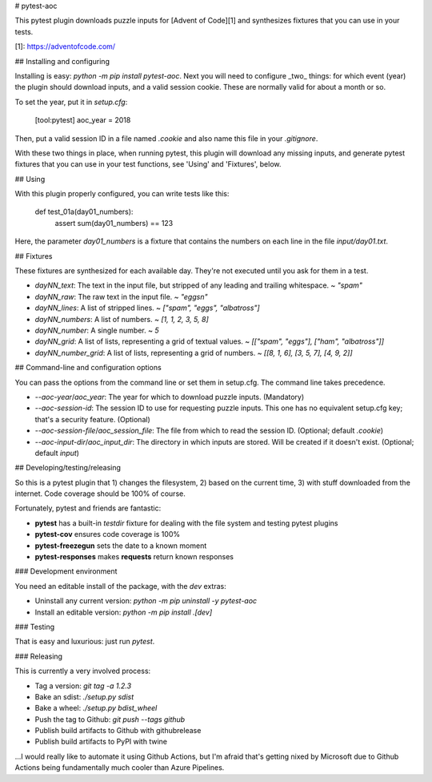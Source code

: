 # pytest-aoc

This pytest plugin downloads puzzle inputs for [Advent of Code][1] and
synthesizes fixtures that you can use in your tests.

[1]: https://adventofcode.com/

## Installing and configuring

Installing is easy: `python -m pip install pytest-aoc`. Next you will need to
configure _two_ things: for which event (year) the plugin should download
inputs, and a valid session cookie. These are normally valid for about a month
or so.

To set the year, put it in `setup.cfg`:

    [tool:pytest]
    aoc_year = 2018

Then, put a valid session ID in a file named `.cookie` and also name this file
in your `.gitignore`.

With these two things in place, when running pytest, this plugin will download
any missing inputs, and generate pytest fixtures that you can use in your test
functions, see 'Using' and 'Fixtures', below.

## Using

With this plugin properly configured, you can write tests like this:

    def test_01a(day01_numbers):
        assert sum(day01_numbers) == 123

Here, the parameter `day01_numbers` is a fixture that contains the numbers on
each line in the file `input/day01.txt`.

## Fixtures

These fixtures are synthesized for each available day. They're not executed
until you ask for them in a test.

- `dayNN_text`: The text in the input file, but stripped of any leading and trailing whitespace.
  ~ `"spam"`

- `dayNN_raw`: The raw text in the input file.
  ~ `"eggs\n"`

- `dayNN_lines`: A list of stripped lines.
  ~ `["spam", "eggs", "albatross"]`

- `dayNN_numbers`: A list of numbers.
  ~ `[1, 1, 2, 3, 5, 8]`

- `dayNN_number`: A single number.
  ~ `5`

- `dayNN_grid`: A list of lists, representing a grid of textual values.
  ~ `[["spam", "eggs"], ["ham", "albatross"]]`

- `dayNN_number_grid`: A list of lists, representing a grid of numbers.
  ~ `[[8, 1, 6], [3, 5, 7], [4, 9, 2]]`

## Command-line and configuration options

You can pass the options from the command line or set them in setup.cfg. The
command line takes precedence.

- `--aoc-year`/`aoc_year`: The year for which to download puzzle inputs.
  (Mandatory)
- `--aoc-session-id`: The session ID to use for requesting puzzle inputs. This
  one has no equivalent setup.cfg key; that's a security feature. (Optional)
- `--aoc-session-file`/`aoc_session_file`: The file from which to read the
  session ID. (Optional; default `.cookie`)
- `--aoc-input-dir`/`aoc_input_dir`: The directory in which inputs are stored.
  Will be created if it doesn't exist. (Optional; default `input`)

## Developing/testing/releasing

So this is a pytest plugin that 1) changes the filesystem, 2) based on the
current time, 3) with stuff downloaded from the internet. Code coverage should
be 100% of course.

Fortunately, pytest and friends are fantastic:

- **pytest** has a built-in `testdir` fixture for dealing with the file system
  and testing pytest plugins
- **pytest-cov** ensures code coverage is 100%
- **pytest-freezegun** sets the date to a known moment
- **pytest-responses** makes **requests** return known responses

### Development environment

You need an editable install of the package, with the `dev` extras:

- Uninstall any current version: `python -m pip uninstall -y pytest-aoc`
- Install an editable version: `python -m pip install .[dev]`

### Testing

That is easy and luxurious: just run `pytest`.

### Releasing

This is currently a very involved process:

- Tag a version: `git tag -a 1.2.3`
- Bake an sdist: `./setup.py sdist`
- Bake a wheel: `./setup.py bdist_wheel`
- Push the tag to Github: `git push --tags github`
- Publish build artifacts to Github with githubrelease
- Publish build artifacts to PyPI with twine

...I would really like to automate it using Github Actions, but I'm afraid
that's getting nixed by Microsoft due to Github Actions being fundamentally
much cooler than Azure Pipelines.


